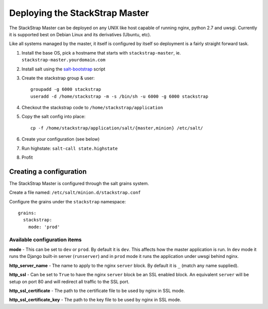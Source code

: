 Deploying the StackStrap Master
===============================
The StackStrap Master can be deployed on any UNIX like host capable of running
nginx, python 2.7 and uwsgi. Currently it is supported best on Debian Linux
and its derivatives (Ubuntu, etc).

Like all systems managed by the master, it itself is configured by itself so
deployment is a fairly straight forward task.

#. Install the base OS, pick a hostname that starts with ``stackstrap-master``,
   ie. ``stackstrap-master.yourdomain.com``
#. Install salt using the `salt-bootstrap`_ script
#. Create the stackstrap group & user::

    groupadd -g 6000 stackstrap
    useradd -d /home/stackstrap -m -s /bin/sh -u 6000 -g 6000 stackstrap

#. Checkout the stackstrap code to ``/home/stackstrap/application``
#. Copy the salt config into place::

    cp -f /home/stackstrap/application/salt/{master,minion} /etc/salt/

#. Create your configuration (see below)
#. Run highstate: ``salt-call state.highstate``
#. Profit

Creating a configuration
------------------------
The StackStrap Master is configured through the salt grains system.

Create a file named: ``/etc/salt/minion.d/stackstrap.conf``

Configure the grains under the ``stackstrap`` namespace::

     grains:
       stackstrap:
         mode: 'prod'

Available configuration items
~~~~~~~~~~~~~~~~~~~~~~~~~~~~~

**mode** - This can be set to ``dev`` or ``prod``. By default it is ``dev``.
This affects how the master application is run. In ``dev`` mode it runs the
Django built-in server (``runserver``) and in ``prod`` mode it runs the
application under uwsgi behind nginx.

**http_server_name** - The name to apply to the nginx ``server`` block. By
default it is ``_`` (match any name supplied).

**http_ssl** - Can be set to ``True`` to have the nginx ``server`` block
be an SSL enabled block. An equivalent ``server`` will be setup on port 80 and
will redirect all traffic to the SSL port.

**http_ssl_certificate** - The path to the certificate file to be used by
nginx in SSL mode.

**http_ssl_certificate_key** - The path to the key file to be used by nginx
in SSL mode.


.. _salt-bootstrap: https://github.com/saltstack/salt-bootstrap
